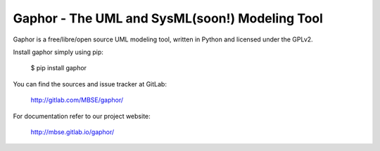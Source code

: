 Gaphor - The UML and SysML(soon!) Modeling Tool
========================================

Gaphor is a free/libre/open source UML modeling tool, written in Python and licensed under the GPLv2.

Install gaphor simply using pip:

  $ pip install gaphor

You can find the sources and issue tracker at GitLab:

  http://gitlab.com/MBSE/gaphor/

For documentation refer to our project website:

  http://mbse.gitlab.io/gaphor/